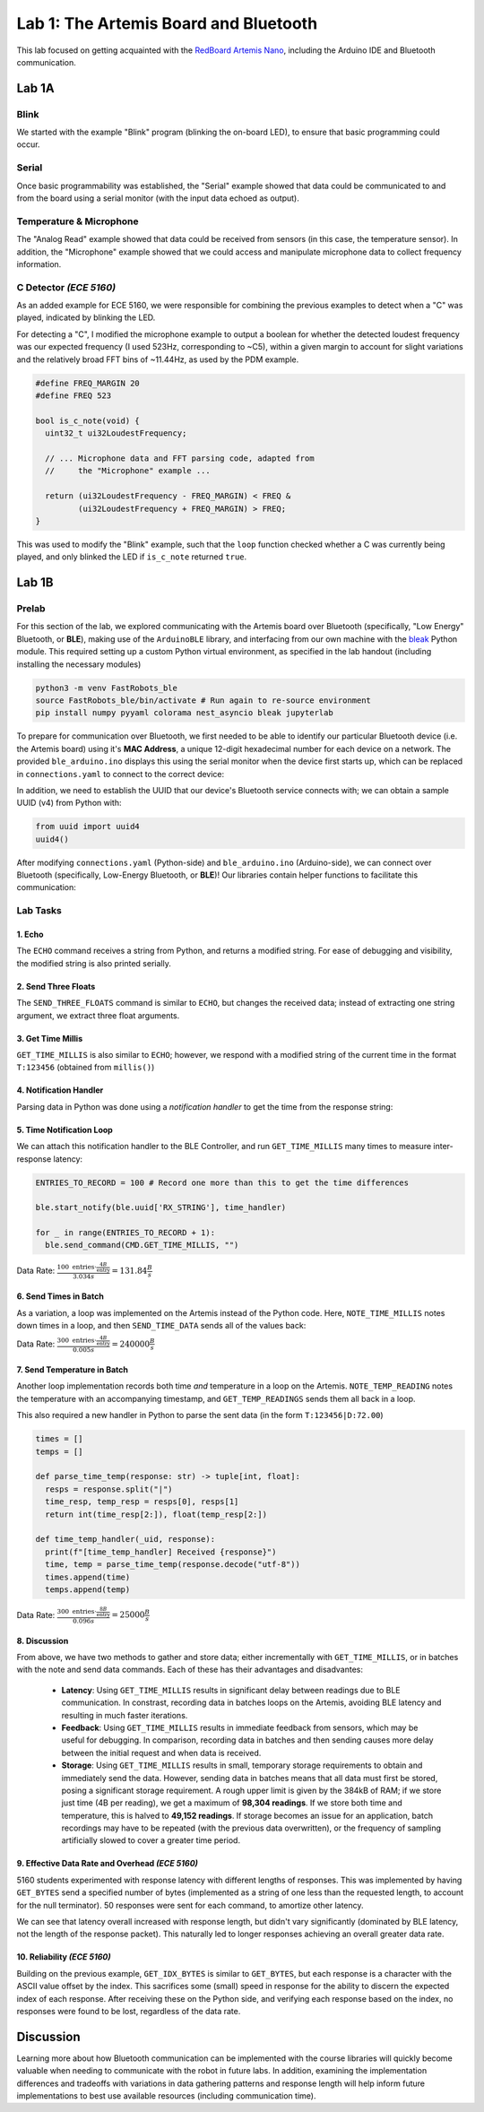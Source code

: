 .. ECE 5160 Lab 1 Write-Up: The Artemis Board and Bluetooth

Lab 1: The Artemis Board and Bluetooth
==========================================================================

This lab focused on getting acquainted with the
`RedBoard Artemis Nano <https://www.sparkfun.com/sparkfun-redboard-artemis-nano.html>`_,
including the Arduino IDE and Bluetooth communication.

.. raw:: html

  <hr style="border:2px solid #2980b9">

Lab 1A
--------------------------------------------------------------------------

Blink
^^^^^^^^^^^^^^^^^^^^^^^^^^^^^^^^^^^^^^^^^^^^^^^^^^^^^^^^^^^^^^^^^^^^^^^^^^

We started with the example "Blink"
program (blinking the on-board LED), to ensure that basic
programming could occur.

.. youtube:: AvO1AA2BEk8
  :align: center
  :width: 70%

Serial
^^^^^^^^^^^^^^^^^^^^^^^^^^^^^^^^^^^^^^^^^^^^^^^^^^^^^^^^^^^^^^^^^^^^^^^^^^

Once basic programmability was established, the "Serial" example
showed that data could be communicated to and from the board using a
serial monitor (with the input data echoed as output).

.. youtube:: BDoguEoJ3Zg
  :align: center
  :width: 70%

Temperature & Microphone
^^^^^^^^^^^^^^^^^^^^^^^^^^^^^^^^^^^^^^^^^^^^^^^^^^^^^^^^^^^^^^^^^^^^^^^^^^

The "Analog Read" example
showed that data could be received from sensors (in this case,
the temperature sensor). In addition, the "Microphone" example showed that
we could access and manipulate microphone data to collect frequency
information.

.. youtube:: yLlPOWaOOhA
  :align: center
  :width: 70%

C Detector *(ECE 5160)*
^^^^^^^^^^^^^^^^^^^^^^^^^^^^^^^^^^^^^^^^^^^^^^^^^^^^^^^^^^^^^^^^^^^^^^^^^^

As an added example for ECE 5160, we were responsible for combining the
previous examples to detect when a "C" was played, indicated by
blinking the LED.

For detecting a "C", I modified the microphone example to output a
boolean for whether the detected loudest frequency was our expected
frequency (I used 523Hz, corresponding to ~C5), within a given margin to
account for slight variations and the relatively broad FFT bins of
~11.44Hz, as used by the PDM example.

.. code-block:: c++

  #define FREQ_MARGIN 20
  #define FREQ 523
  
  bool is_c_note(void) {
    uint32_t ui32LoudestFrequency;
  
    // ... Microphone data and FFT parsing code, adapted from
    //     the "Microphone" example ...

    return (ui32LoudestFrequency - FREQ_MARGIN) < FREQ &
           (ui32LoudestFrequency + FREQ_MARGIN) > FREQ;
  }

This was used to modify the "Blink" example, such that the ``loop``
function checked whether a C was currently being played, and only
blinked the LED if ``is_c_note`` returned ``true``.

.. youtube:: 8Tiug56DFzs
  :align: center
  :width: 70%

.. raw:: html

  <hr style="border:2px solid #2980b9">

Lab 1B
--------------------------------------------------------------------------

Prelab
^^^^^^^^^^^^^^^^^^^^^^^^^^^^^^^^^^^^^^^^^^^^^^^^^^^^^^^^^^^^^^^^^^^^^^^^^^

For this section of the lab, we explored communicating with the Artemis
board over Bluetooth (specifically, "Low Energy" Bluetooth, or **BLE**),
making use of the ``ArduinoBLE`` library, and interfacing from our own
machine with the `bleak <https://bleak.readthedocs.io/en/latest/>`_
Python module. This required setting up a custom Python virtual
environment, as specified in the lab handout (including installing
the necessary modules)

.. code-block:: bash

   python3 -m venv FastRobots_ble
   source FastRobots_ble/bin/activate # Run again to re-source environment
   pip install numpy pyyaml colorama nest_asyncio bleak jupyterlab

To prepare for communication over Bluetooth, we first needed to be able to
identify our particular Bluetooth device (i.e. the Artemis board) using
it's **MAC Address**, a unique 12-digit hexadecimal number for each
device on a network. The provided ``ble_arduino.ino`` displays this
using the serial monitor when the device first starts up, which can
be replaced in ``connections.yaml`` to connect to the correct device:

.. image:: img/lab1/mac_addr.png
   :align: center
   :width: 50%
   :class: bottompadding image-border

In addition, we need to establish the UUID that our device's Bluetooth
service connects with; we can obtain a sample UUID (v4) from Python with:

.. code-block:: python

  from uuid import uuid4
  uuid4()

After modifying ``connections.yaml`` (Python-side) and ``ble_arduino.ino``
(Arduino-side), we can connect over Bluetooth (specifically,
Low-Energy Bluetooth, or **BLE**)! Our libraries
contain helper functions to facilitate this communication:

.. image:: img/lab1/transfer.jpg
   :align: center
   :width: 80%
   :class: bottompadding image-border

Lab Tasks
^^^^^^^^^^^^^^^^^^^^^^^^^^^^^^^^^^^^^^^^^^^^^^^^^^^^^^^^^^^^^^^^^^^^^^^^^^

1. Echo
""""""""""""""""""""""""""""""""""""""""""""""""""""""""""""""""""""""""""

The ``ECHO`` command receives a string from Python, and returns a modified
string. For ease of debugging and
visibility, the modified string is also printed serially.

.. code-block:: c++
   :caption: Case Statement for ``ECHO``

   case ECHO:
 
       char char_arr[MAX_MSG_SIZE];
 
       // Extract the next value from the command string as a character array
       success = robot_cmd.get_next_value(char_arr);
       if (!success) return;
 
       tx_estring_value.clear();
       tx_estring_value.append("Robot says -> ");
       tx_estring_value.append(char_arr);
       tx_estring_value.append(" :)");
       tx_characteristic_string.writeValue(tx_estring_value.c_str());
 
       Serial.printf("Sent back: '%s'\n", tx_estring_value.c_str());

       break;

.. youtube:: HRcSZi3e92M
  :align: center
  :width: 70%

2. Send Three Floats
""""""""""""""""""""""""""""""""""""""""""""""""""""""""""""""""""""""""""

The ``SEND_THREE_FLOATS`` command is similar to ``ECHO``, but changes the
received data; instead of extracting one string argument, we extract
three float arguments.

.. code-block:: c++
   :caption: Case Statement for ``SEND_THREE_FLOATS``

   case SEND_THREE_FLOATS:
      float float_a, float_b, float_c;

      // Extract the next value from the command string as an integer
      success = robot_cmd.get_next_value(float_a);
      if (!success) return;

      // Extract the next value from the command string as an integer
      success = robot_cmd.get_next_value(float_b);
      if (!success) return;

      // Extract the next value from the command string as an integer
      success = robot_cmd.get_next_value(float_c);
      if (!success) return;

      Serial.print("Three Floats: ");
      Serial.print(float_a);
      Serial.print(", ");
      Serial.print(float_b);
      Serial.print(", ");
      Serial.println(float_c);

      break;

.. youtube:: n72CCCsn2Mw
  :align: center
  :width: 70%

3. Get Time Millis
""""""""""""""""""""""""""""""""""""""""""""""""""""""""""""""""""""""""""

``GET_TIME_MILLIS`` is also similar to ``ECHO``; however, we respond with
a modified string of the current time in the format ``T:123456``
(obtained from ``millis()``)

.. code-block:: c++
   :caption: Case Statement for ``GET_TIME_MILLIS``

   case GET_TIME_MILLIS:
      tx_estring_value.clear();
      tx_estring_value.append("T:");
      tx_estring_value.append((int)millis());
      tx_characteristic_string.writeValue(tx_estring_value.c_str());
      break;

.. youtube:: -VcE4ZnJDTE
  :align: center
  :width: 70%

4. Notification Handler
""""""""""""""""""""""""""""""""""""""""""""""""""""""""""""""""""""""""""

Parsing data in Python was done using a *notification handler* to
get the time from the response string:

.. code-block:: python
   :caption: Notification handler to record the time response

   times = []

   def parse_time(response: str) -> int:
     time = int(response[2:])
     return time

   def time_handler(_uid, response):
     print(f"[time_handler] Received {response}")
     times.append(parse_time(response))

5. Time Notification Loop
""""""""""""""""""""""""""""""""""""""""""""""""""""""""""""""""""""""""""

We can attach this notification handler to the BLE Controller, and
run ``GET_TIME_MILLIS`` many times to measure inter-response latency:

.. code-block:: python

   ENTRIES_TO_RECORD = 100 # Record one more than this to get the time differences

   ble.start_notify(ble.uuid['RX_STRING'], time_handler)

   for _ in range(ENTRIES_TO_RECORD + 1):
     ble.send_command(CMD.GET_TIME_MILLIS, "")

.. youtube:: u2nMbHKI9i8
  :align: center
  :width: 70%

Data Rate: :math:`\frac{100 \text{ entries} \cdot \frac{4B}{\text{entry}}}{3.034 s} = 131.84\frac{B}{s}`

6. Send Times in Batch
""""""""""""""""""""""""""""""""""""""""""""""""""""""""""""""""""""""""""

As a variation, a loop was implemented on the
Artemis instead of the Python code. Here, ``NOTE_TIME_MILLIS``
notes down times in a loop, and then ``SEND_TIME_DATA`` sends
all of the values back:

.. code-block:: c++
   :caption: Case Statements for ``NOTE_TIME_MILLIS`` and ``SEND_TIME_DATA``

    case NOTE_TIME_MILLIS:
      for (int i = 0; i <= ENTRIES_TO_RECORD; i++) {
        if (entry_idx < NUM_ENTRIES) {
          time_entries[entry_idx] = millis();
          entry_idx += 1;
        }
      }
      break;

    case SEND_TIME_DATA:
      for (int i = 0; i <= ENTRIES_TO_RECORD; i++) {
        tx_estring_value.clear();
        tx_estring_value.append("T:");
        tx_estring_value.append((int)time_entries[i]);
        tx_characteristic_string.writeValue(tx_estring_value.c_str());
      }
      entry_idx = 0;
      break;

.. youtube:: 3DmgLVq0rDA
  :align: center
  :width: 70%

Data Rate: :math:`\frac{300 \text{ entries} \cdot \frac{4B}{\text{entry}}}{0.005 s} = 240000\frac{B}{s}`

7. Send Temperature in Batch
""""""""""""""""""""""""""""""""""""""""""""""""""""""""""""""""""""""""""

Another loop implementation records
both time *and* temperature in a loop on the Artemis. ``NOTE_TEMP_READING``
notes the temperature with an accompanying timestamp, and ``GET_TEMP_READINGS``
sends them all back in a loop.

.. code-block:: c++
   :caption: Case Statements for ``NOTE_TIME_MILLIS`` and ``SEND_TIME_DATA``

    case NOTE_TEMP_READING:
      for (int i = 0; i <= ENTRIES_TO_RECORD; i++) {
        if (entry_idx < NUM_ENTRIES) {
          time_entries[entry_idx] = millis();
          temp_entries[entry_idx] = getTempDegF();
          entry_idx += 1;
        }
      }
      break;

    case GET_TEMP_READINGS:
      for (int i = 0; i <= ENTRIES_TO_RECORD; i++) {
        tx_estring_value.clear();
        tx_estring_value.append("T:");
        tx_estring_value.append((int)time_entries[i]);
        tx_estring_value.append("|D:");
        tx_estring_value.append(temp_entries[i]);
        tx_characteristic_string.writeValue(tx_estring_value.c_str());
      }
      entry_idx = 0;
      break;

This also required a new handler in Python to parse the
sent data (in the form ``T:123456|D:72.00``)

.. code-block:: python

   times = []
   temps = []

   def parse_time_temp(response: str) -> tuple[int, float]:
     resps = response.split("|")
     time_resp, temp_resp = resps[0], resps[1]
     return int(time_resp[2:]), float(temp_resp[2:])

   def time_temp_handler(_uid, response):
     print(f"[time_temp_handler] Received {response}")
     time, temp = parse_time_temp(response.decode("utf-8"))
     times.append(time)
     temps.append(temp)

.. youtube:: FWQ30AYyhMA
  :align: center
  :width: 70%

Data Rate: :math:`\frac{300 \text{ entries} \cdot \frac{8B}{\text{entry}}}{0.096 s} = 25000\frac{B}{s}`

8. Discussion
""""""""""""""""""""""""""""""""""""""""""""""""""""""""""""""""""""""""""

From above, we have two methods to gather and store data; either
incrementally with ``GET_TIME_MILLIS``, or in batches with the note and send
data commands. Each of these has their advantages and disadvantes:

 * **Latency**: Using ``GET_TIME_MILLIS`` results in significant delay
   between readings due to BLE communication.
   In constrast, recording data in batches loops on the Artemis, avoiding
   BLE latency and resulting in much faster iterations.
 * **Feedback**: Using ``GET_TIME_MILLIS``
   results in immediate feedback from sensors, which may be useful for debugging. 
   In comparison, recording data
   in batches and then sending causes more delay between the initial request
   and when data is received.
 * **Storage**: Using ``GET_TIME_MILLIS`` results in small, temporary
   storage requirements to obtain and immediately send the data. However,
   sending data in batches means that all data must first be stored,
   posing a significant storage requirement. A rough upper
   limit is given by the 384kB of RAM; if we store just time (4B per reading),
   we get a maximum of **98,304 readings**. If we store both time and temperature,
   this is halved to **49,152 readings**. If storage becomes an issue for an
   application, batch recordings may have to be repeated (with the previous
   data overwritten), or the frequency of sampling artificially slowed to
   cover a greater time period.

9. Effective Data Rate and Overhead *(ECE 5160)*
""""""""""""""""""""""""""""""""""""""""""""""""""""""""""""""""""""""""""

5160 students experimented with response latency with
different lengths of responses. This was
implemented by having ``GET_BYTES`` send a specified number of bytes
(implemented as a string of one less than the requested length, to account
for the null terminator). 50 responses were sent for each command, to
amortize other latency.

.. code-block:: c++
   :caption: Case Statements for ``GET_BYTES``

    case GET_BYTES:
      int num_bytes;
      success = robot_cmd.get_next_value(num_bytes);
      if (!success) return;

      tx_estring_value.set_byte_len(num_bytes, 'A');
      for (int i = 0; i < NUM_TO_SEND; i++) {
        tx_characteristic_string.writeValue(tx_estring_value.c_str());
      }
      break;

|pic1| |pic2|

.. |pic1| image:: img/lab1/latency.png
   :width: 49%
   :class: image-border

.. |pic2| image:: img/lab1/data_rate.png
   :width: 49%
   :class: image-border

We can see that latency overall increased with
response length, but didn't vary significantly (dominated by BLE latency,
not the length of the response packet). This
naturally led to longer responses achieving an overall greater data rate.

.. youtube:: HTAylWNXwls
  :align: center
  :width: 70%

10. Reliability *(ECE 5160)*
""""""""""""""""""""""""""""""""""""""""""""""""""""""""""""""""""""""""""

Building on the previous example, ``GET_IDX_BYTES``
is similar to ``GET_BYTES``, but each
response is a character with the ASCII value offset by the index. This
sacrifices some (small) speed in response for the ability to discern the
expected index of each response. After receiving these on the Python
side, and verifying each response based on the index, no responses
were found to be lost, regardless of the data rate.

.. youtube:: OybWHt3fZZw
  :align: center
  :width: 70%

.. raw:: html

  <hr style="border:2px solid #2980b9">

Discussion
--------------------------------------------------------------------------

Learning more about how Bluetooth communication can be implemented with
the course libraries will quickly become valuable when needing to
communicate with the robot in future labs. In addition, examining the
implementation differences and tradeoffs with variations in data
gathering patterns and response length will help inform future
implementations to best use available resources (including communication
time).